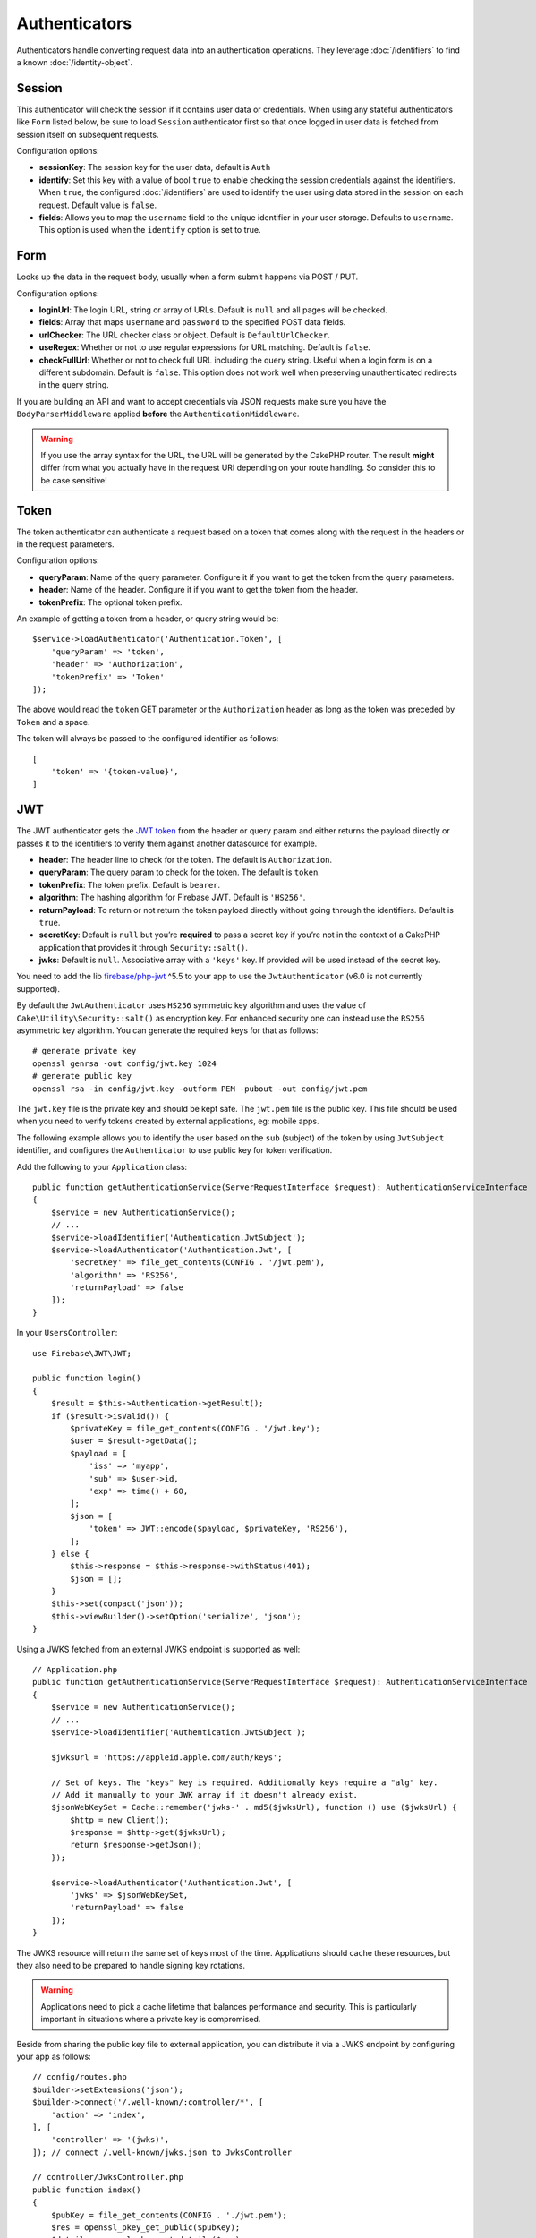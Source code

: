 Authenticators
##############

Authenticators handle converting request data into an authentication
operations. They leverage :doc:`/identifiers` to find a
known :doc:`/identity-object`.

Session
=======

This authenticator will check the session if it contains user data or
credentials. When using any stateful authenticators like ``Form`` listed
below, be sure to load ``Session`` authenticator first so that once
logged in user data is fetched from session itself on subsequent
requests.

Configuration options:

-  **sessionKey**: The session key for the user data, default is
   ``Auth``
-  **identify**: Set this key with a value of bool ``true`` to enable checking
   the session credentials against the identifiers. When ``true``, the configured
   :doc:`/identifiers` are used to identify the user using data
   stored in the session on each request. Default value is ``false``.
-  **fields**: Allows you to map the ``username`` field to the unique
   identifier in your user storage. Defaults to ``username``. This option is
   used when the ``identify`` option is set to true.

Form
====

Looks up the data in the request body, usually when a form submit
happens via POST / PUT.

Configuration options:

-  **loginUrl**: The login URL, string or array of URLs. Default is
   ``null`` and all pages will be checked.
-  **fields**: Array that maps ``username`` and ``password`` to the
   specified POST data fields.
-  **urlChecker**: The URL checker class or object. Default is
   ``DefaultUrlChecker``.
-  **useRegex**: Whether or not to use regular expressions for URL
   matching. Default is ``false``.
-  **checkFullUrl**: Whether or not to check full URL including the query
   string. Useful when a login form is on a different subdomain. Default is
   ``false``. This option does not work well when preserving unauthenticated
   redirects in the query string.

If you are building an API and want to accept credentials via JSON requests make
sure you have the ``BodyParserMiddleware`` applied **before** the
``AuthenticationMiddleware``.

.. warning::
    If you use the array syntax for the URL, the URL will be
    generated by the CakePHP router. The result **might** differ from what you
    actually have in the request URI depending on your route handling. So
    consider this to be case sensitive!

Token
=====

The token authenticator can authenticate a request based on a token that
comes along with the request in the headers or in the request
parameters.

Configuration options:

-  **queryParam**: Name of the query parameter. Configure it if you want
   to get the token from the query parameters.
-  **header**: Name of the header. Configure it if you want to get the
   token from the header.
-  **tokenPrefix**: The optional token prefix.

An example of getting a token from a header, or query string would be::

    $service->loadAuthenticator('Authentication.Token', [
        'queryParam' => 'token',
        'header' => 'Authorization',
        'tokenPrefix' => 'Token'
    ]);

The above would read the ``token`` GET parameter or the ``Authorization`` header
as long as the token was preceded by ``Token`` and a space.

The token will always be passed to the configured identifier as follows::

    [
        'token' => '{token-value}',
    ]

JWT
===

The JWT authenticator gets the `JWT token <https://jwt.io/>`__ from the
header or query param and either returns the payload directly or passes
it to the identifiers to verify them against another datasource for
example.

-  **header**: The header line to check for the token. The default is
   ``Authorization``.
-  **queryParam**: The query param to check for the token. The default
   is ``token``.
-  **tokenPrefix**: The token prefix. Default is ``bearer``.
-  **algorithm**: The hashing algorithm for Firebase JWT.
   Default is ``'HS256'``.
-  **returnPayload**: To return or not return the token payload directly
   without going through the identifiers. Default is ``true``.
-  **secretKey**: Default is ``null`` but you’re **required** to pass a
   secret key if you’re not in the context of a CakePHP application that
   provides it through ``Security::salt()``.
-  **jwks**: Default is ``null``. Associative array with a ``'keys'`` key.
   If provided will be used instead of the secret key.

You need to add the lib `firebase/php-jwt <https://github.com/firebase/php-jwt>`_
^5.5 to your app to use the ``JwtAuthenticator`` (v6.0 is not currently supported). 

By default the ``JwtAuthenticator`` uses ``HS256`` symmetric key algorithm and uses
the value of ``Cake\Utility\Security::salt()`` as encryption key.
For enhanced security one can instead use the ``RS256`` asymmetric key algorithm.
You can generate the required keys for that as follows::

    # generate private key
    openssl genrsa -out config/jwt.key 1024
    # generate public key
    openssl rsa -in config/jwt.key -outform PEM -pubout -out config/jwt.pem

The ``jwt.key`` file is the private key and should be kept safe.
The ``jwt.pem`` file is the public key. This file should be used when you need to verify tokens
created by external applications, eg: mobile apps.

The following example allows you to identify the user based on the ``sub`` (subject) of the
token by using ``JwtSubject`` identifier, and configures the ``Authenticator`` to use public key
for token verification.

Add the following to your ``Application`` class::

    public function getAuthenticationService(ServerRequestInterface $request): AuthenticationServiceInterface
    {
        $service = new AuthenticationService();
        // ...
        $service->loadIdentifier('Authentication.JwtSubject');
        $service->loadAuthenticator('Authentication.Jwt', [
            'secretKey' => file_get_contents(CONFIG . '/jwt.pem'),
            'algorithm' => 'RS256',
            'returnPayload' => false
        ]);
    }

In your ``UsersController``::

    use Firebase\JWT\JWT;

    public function login()
    {
        $result = $this->Authentication->getResult();
        if ($result->isValid()) {
            $privateKey = file_get_contents(CONFIG . '/jwt.key');
            $user = $result->getData();
            $payload = [
                'iss' => 'myapp',
                'sub' => $user->id,
                'exp' => time() + 60,
            ];
            $json = [
                'token' => JWT::encode($payload, $privateKey, 'RS256'),
            ];
        } else {
            $this->response = $this->response->withStatus(401);
            $json = [];
        }
        $this->set(compact('json'));
        $this->viewBuilder()->setOption('serialize', 'json');
    }

Using a JWKS fetched from an external JWKS endpoint is supported as well::

    // Application.php
    public function getAuthenticationService(ServerRequestInterface $request): AuthenticationServiceInterface
    {
        $service = new AuthenticationService();
        // ...
        $service->loadIdentifier('Authentication.JwtSubject');

        $jwksUrl = 'https://appleid.apple.com/auth/keys';

        // Set of keys. The "keys" key is required. Additionally keys require a "alg" key.
        // Add it manually to your JWK array if it doesn't already exist.
        $jsonWebKeySet = Cache::remember('jwks-' . md5($jwksUrl), function () use ($jwksUrl) {
            $http = new Client();
            $response = $http->get($jwksUrl);
            return $response->getJson();
        });

        $service->loadAuthenticator('Authentication.Jwt', [
            'jwks' => $jsonWebKeySet,
            'returnPayload' => false
        ]);
    }

The JWKS resource will return the same set of keys most of the time.
Applications should cache these resources, but they also need to be
prepared to handle signing key rotations.

.. warning::

    Applications need to pick a cache lifetime that balances performance and security.
    This is particularly important in situations where a private key is compromised.

Beside from sharing the public key file to external application, you can
distribute it via a JWKS endpoint by configuring your app as follows::

    // config/routes.php
    $builder->setExtensions('json');
    $builder->connect('/.well-known/:controller/*', [
        'action' => 'index',
    ], [
        'controller' => '(jwks)',
    ]); // connect /.well-known/jwks.json to JwksController

    // controller/JwksController.php
    public function index()
    {
        $pubKey = file_get_contents(CONFIG . './jwt.pem');
        $res = openssl_pkey_get_public($pubKey);
        $detail = openssl_pkey_get_details($res);
        $key = [
            'kty' => 'RSA',
            'alg' => 'RS256',
            'use' => 'sig',
            'e' => JWT::urlsafeB64Encode($detail['rsa']['e']),
            'n' => JWT::urlsafeB64Encode($detail['rsa']['n']),
        ];
        $keys['keys'][] = $key;

        $this->viewBuilder()->setClassName('Json');
        $this->set(compact('keys'));
        $this->viewBuilder()->setOption('serialize', 'keys');
    }

Refer to https://datatracker.ietf.org/doc/html/rfc7517 or https://auth0.com/docs/tokens/json-web-tokens/json-web-key-sets for
more information about JWKS.

HttpBasic
=========

See https://en.wikipedia.org/wiki/Basic_access_authentication

.. note::

    This authenticator will halt the request when authentication credentials are missing or invalid.

Configuration options:

-  **realm**: Default is ``$_SERVER['SERVER_NAME']`` override it as
   needed.

HttpDigest
==========

See https://en.wikipedia.org/wiki/Digest_access_authentication

.. note::

    This authenticator will halt the request when authentication credentials are missing or invalid.

Configuration options:

-  **realm**: Default is ``null``
-  **qop**: Default is ``auth``
-  **nonce**: Default is ``uniqid(''),``
-  **opaque**: Default is ``null``

Cookie Authenticator aka "Remember Me"
======================================

The Cookie Authenticator allows you to implement the “remember me”
feature for your login forms.

Just make sure your login form has a field that matches the field name
that is configured in this authenticator.

To encrypt and decrypt your cookie make sure you added the
EncryptedCookieMiddleware to your app *before* the
AuthenticationMiddleware.

Configuration options:

-  **rememberMeField**: Default is ``remember_me``
-  **cookie**: Array of cookie options:

   -  **name**: Cookie name, default is ``CookieAuth``
   -  **expires**: Expiration, default is ``null``
   -  **path**: Path, default is ``/``
   -  **domain**: Domain, default is an empty string.
   -  **secure**: Bool, default is ``false``
   -  **httponly**: Bool, default is ``false``
   -  **value**: Value, default is an empty string.
   -  **samesite**: String/null The value for the same site attribute.

   The defaults for the various options besides ``cookie.name`` will be those
   set for the ``Cake\Http\Cookie\Cookie`` class. See `Cookie::setDefaults() <https://api.cakephp.org/4.0/class-Cake.Http.Cookie.Cookie.html#setDefaults>`_
   for the default values.

-  **fields**: Array that maps ``username`` and ``password`` to the
   specified identity fields.
-  **urlChecker**: The URL checker class or object. Default is
   ``DefaultUrlChecker``.
-  **loginUrl**: The login URL, string or array of URLs. Default is
   ``null`` and all pages will be checked.
-  **passwordHasher**: Password hasher to use for token hashing. Default
   is ``DefaultPasswordHasher::class``.
-  **salt**: When ``false`` no salt is used. When a string is passed that value is used as a salt value. 
   When ``true`` the default Security.salt is used. Default is ``true``. When a salt is used, the cookie value 
   will contain `hash(username + password + hmac(username + password, salt))`. This helps harden tokens against possible 
   database leaks and enables cookie values to be invalidated by rotating the salt value.

Usage
-----

The cookie authenticator can be added to a Form & Session based
authentication system. Cookie authentication will automatically re-login users
after their session expires for as long as the cookie is valid. If a user is
explicity logged out via ``AuthenticationComponent::logout()`` the
authentication cookie is **also destroyed**. An example configuration would be::

    // In Application::getAuthenticationService()

    // Reuse fields in multiple authenticators.
    $fields = [
        IdentifierInterface::CREDENTIAL_USERNAME => 'email',
        IdentifierInterface::CREDENTIAL_PASSWORD => 'password',
    ];

    // Put form authentication first so that users can re-login via
    // the login form if necessary.
    $service->loadAuthenticator('Authentication.Form', [
        'loginUrl' => '/users/login',
        'fields' => [
            IdentifierInterface::CREDENTIAL_USERNAME => 'email',
            IdentifierInterface::CREDENTIAL_PASSWORD => 'password',
        ],
    ]);
    // Then use sessions if they are active.
    $service->loadAuthenticator('Authentication.Session');

    // If the user is on the login page, check for a cookie as well.
    $service->loadAuthenticator('Authentication.Cookie', [
        'fields' => $fields,
        'loginUrl' => '/users/login',
    ]);

You'll also need to add a checkbox to your login form to have cookies created::

    // In your login view
    <?= $this->Form->control('remember_me', ['type' => 'checkbox']);

After logging in, if the checkbox was checked you should see a ``CookieAuth``
cookie in your browser dev tools. The cookie stores the username field and
a hashed token that is used to reauthenticate later.

Events
======

There is only one event that is fired by authentication:
``Authentication.afterIdentify``.

If you don’t know what events are and how to use them `check the
documentation <https://book.cakephp.org/4/en/core-libraries/events.html>`__.

The ``Authentication.afterIdentify`` event is fired by the
``AuthenticationComponent`` after an identity was successfully
identified.

The event contains the following data:

-  **provider**: An object that implements
   ``\Authentication\Authenticator\AuthenticatorInterface``
-  **identity**: An object that implements ``\ArrayAccess``
-  **service**: An object that implements
   ``\Authentication\AuthenticationServiceInterface``

The subject of the event will be the current controller instance the
AuthenticationComponent is attached to.

But the event is only fired if the authenticator that was used to
identify the identity is *not* persistent and *not* stateless. The
reason for this is that the event would be fired every time because the
session authenticator or token for example would trigger it every time
for every request.

From the included authenticators only the FormAuthenticator will cause
the event to be fired. After that the session authenticator will provide
the identity.

URL Checkers
============

Some authenticators like ``Form`` or ``Cookie`` should be executed only
on certain pages like ``/login`` page. This can be achieved using URL
Checkers.

By default a ``DefaultUrlChecker`` is used, which uses string URLs for
comparison with support for regex check.

Configuration options:

-  **useRegex**: Whether or not to use regular expressions for URL
   matching. Default is ``false``.
-  **checkFullUrl**: Whether or not to check full URL. Useful when a
   login form is on a different subdomain. Default is ``false``.

A custom URL checker can be implemented for example if a support for
framework specific URLs is needed. In this case the
``Authentication\UrlChecker\UrlCheckerInterface`` should
be implemented.

For more details about URL Checkers :doc:`see this documentation
page </url-checkers>`.

Getting the Successful Authenticator or Identifier
==================================================

After a user has been authenticated you may want to inspect or interact with the
Authenticator that successfully authenticated the user::

    // In a controller action
    $service = $this->request->getAttribute('authentication');

    // Will be null on authentication failure, or an authenticator.
    $authenticator = $service->getAuthenticationProvider();

You can also get the identifier that identified the user as well::

    // In a controller action
    $service = $this->request->getAttribute('authentication');

    // Will be null on authentication failure, or an identifier.
    $identifier = $service->getIdentificationProvider();


Using Stateless Authenticators with Stateful Authenticators
===========================================================

When using ``HttpBasic``, ``HttpDigest`` with other authenticators,
you should remember that these authenticators will halt the request when
authentication credentials are missing or invalid. This is necessary as these
authenticators must send specific challenge headers in the response::

    use Authentication\AuthenticationService;

    // Instantiate the service
    $service = new AuthenticationService();

    // Load identifiers
    $service->loadIdentifier('Authentication.Password', [
        'fields' => [
            'username' => 'email',
            'password' => 'password'
        ]
    ]);
    $service->loadIdentifier('Authentication.Token');

    // Load the authenticators leaving Basic as the last one.
    $service->loadAuthenticator('Authentication.Session');
    $service->loadAuthenticator('Authentication.Form');
    $service->loadAuthenticator('Authentication.HttpBasic');

If you want to combine ``HttpBasic`` or ``HttpDigest`` with other
authenticators, be aware that these authenticators will abort the request and
force a browser dialog.

Handling Unauthenticated Errors
================================

The ``AuthenticationComponent`` will raise an exception when users are not
authenticated. You can convert this exception into a redirect using the
``unauthenticatedRedirect`` when configuring the ``AuthenticationService``.

You can also pass the current request target URI as a query parameter
using the ``queryParam`` option::

   // In the getAuthenticationService() method of your src/Application.php

   $service = new AuthenticationService();

   // Configure unauthenticated redirect
   $service->setConfig([
       'unauthenticatedRedirect' => '/users/login',
       'queryParam' => 'redirect',
   ]);

Then in your controller's login method you can use ``getLoginRedirect()`` to get
the redirect target safely from the query string parameter::

    public function login()
    {
        $result = $this->Authentication->getResult();

        // Regardless of POST or GET, redirect if user is logged in
        if ($result->isValid()) {
            // Use the redirect parameter if present.
            $target = $this->Authentication->getLoginRedirect();
            if (!$target) {
                $target = ['controller' => 'Pages', 'action' => 'display', 'home'];
            }
            return $this->redirect($target);
        }
    }

Having Multiple Authentication Flows
====================================

In an application that provides both an API and a web interface
you may want different authentication configurations based on
whether the request is an API request or not. For example, you may use JWT
authentication for your API, but sessions for your web interface. To support
this flow you can return different authentication services based on the URL
path, or any other request attribute::

    public function getAuthenticationService(
        ServerRequestInterface $request
    ): AuthenticationServiceInterface {
        $service = new AuthenticationService();

        // Configuration common to both the API and web goes here.

        if ($request->getParam('prefix') == 'Api') {
            // Include API specific authenticators
        } else {
            // Web UI specific authenticators.
        }

        return $service;
    }
